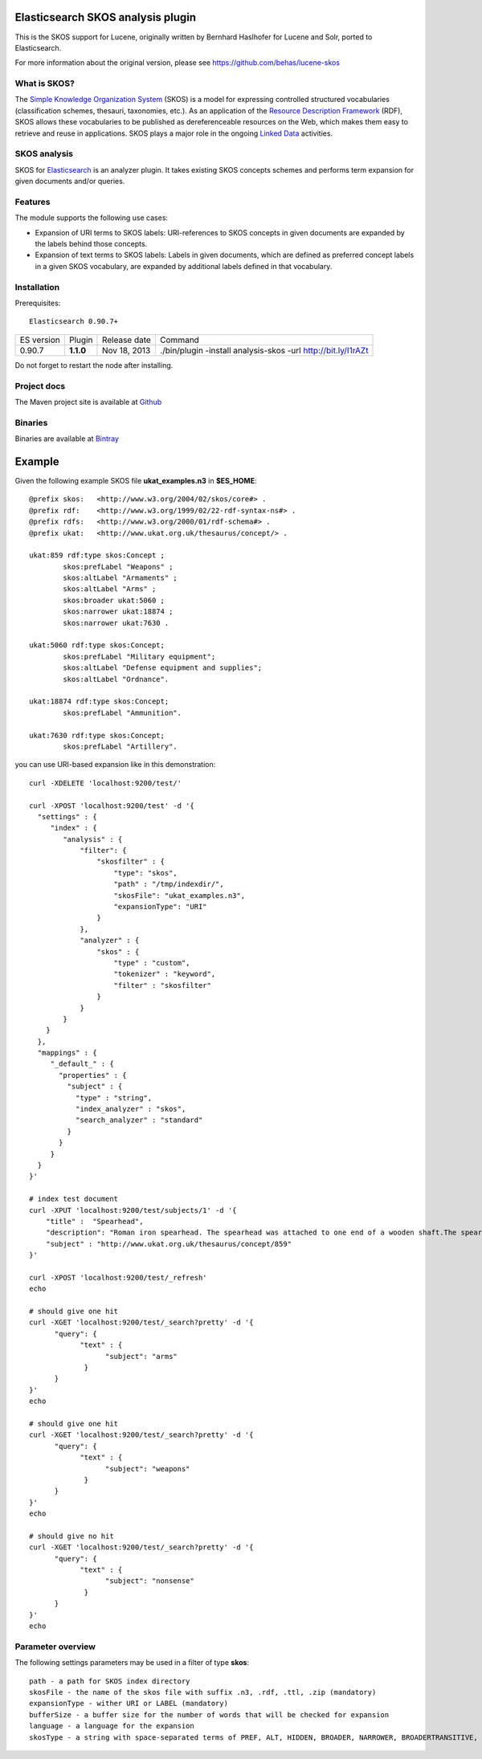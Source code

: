 Elasticsearch SKOS analysis plugin
==================================

This is the SKOS support for Lucene, originally written by Bernhard Haslhofer for Lucene and Solr,
ported to Elasticsearch.

For more information about the original version, please see https://github.com/behas/lucene-skos

What is SKOS?
-------------
The `Simple Knowledge Organization System`_  (SKOS) is a model for expressing controlled structured
vocabularies (classification schemes, thesauri, taxonomies, etc.).
As an application of the `Resource Description Framework`_ (RDF),
SKOS allows these vocabularies to be published as dereferenceable resources on the Web,
which makes them easy to retrieve and reuse in applications. SKOS plays a major role in the
ongoing `Linked Data`_ activities.

SKOS analysis
-------------

SKOS for `Elasticsearch`_ is an analyzer plugin. It takes existing SKOS concepts schemes
and performs term expansion for given documents and/or queries.

Features
--------

The module supports the following use cases:

- Expansion of URI terms to SKOS labels: URI-references to SKOS concepts in given
  documents are expanded by the labels behind those concepts.

- Expansion of text terms to SKOS labels: Labels in given documents, which are
  defined as preferred concept labels in a given SKOS vocabulary, are expanded by
  additional labels defined in that vocabulary.

Installation
------------

.. image:: https://travis-ci.org/jprante/elasticsearch-analysis-skos.png

Prerequisites::

  Elasticsearch 0.90.7+

=============  =========  =================  =============================================================
ES version     Plugin     Release date       Command
-------------  ---------  -----------------  -------------------------------------------------------------
0.90.7         **1.1.0**  Nov 18, 2013       ./bin/plugin -install analysis-skos -url http://bit.ly/I1rAZt
=============  =========  =================  =============================================================

Do not forget to restart the node after installing.

Project docs
------------

The Maven project site is available at `Github <http://jprante.github.io/elasticsearch-analysis-skos>`_

Binaries
--------

Binaries are available at `Bintray <https://bintray.com/pkg/show/general/jprante/elasticsearch-plugins/elasticsearch-analysis-skos>`_


Example
=======

Given the following example SKOS file **ukat_examples.n3** in **$ES\_HOME**::

	@prefix skos:   <http://www.w3.org/2004/02/skos/core#> .
	@prefix rdf:    <http://www.w3.org/1999/02/22-rdf-syntax-ns#> .
	@prefix rdfs:   <http://www.w3.org/2000/01/rdf-schema#> .
	@prefix ukat:   <http://www.ukat.org.uk/thesaurus/concept/> .

	ukat:859 rdf:type skos:Concept ;
	        skos:prefLabel "Weapons" ;
	        skos:altLabel "Armaments" ;
	        skos:altLabel "Arms" ;
	        skos:broader ukat:5060 ;
	        skos:narrower ukat:18874 ;
	        skos:narrower ukat:7630 .

	ukat:5060 rdf:type skos:Concept;
	        skos:prefLabel "Military equipment";
	        skos:altLabel "Defense equipment and supplies";
	        skos:altLabel "Ordnance".

	ukat:18874 rdf:type skos:Concept;
	        skos:prefLabel "Ammunition".

	ukat:7630 rdf:type skos:Concept;
	        skos:prefLabel "Artillery".

you can use URI-based expansion like in this demonstration::

	curl -XDELETE 'localhost:9200/test/'

	curl -XPOST 'localhost:9200/test' -d '{
	  "settings" : {
	     "index" : {
	        "analysis" : {
	            "filter": {
	                "skosfilter" : {
	                    "type": "skos",
	                    "path" : "/tmp/indexdir/",
	                    "skosFile": "ukat_examples.n3", 
	                    "expansionType": "URI"
	                }
	            },
	            "analyzer" : {
	                "skos" : {
	                    "type" : "custom",
	                    "tokenizer" : "keyword",
	                    "filter" : "skosfilter"
	                }
	            }
	        }
	    }
	  },
	  "mappings" : {
	     "_default_" : {
	       "properties" : {
	         "subject" : {
	           "type" : "string",
	           "index_analyzer" : "skos",
	           "search_analyzer" : "standard"
	         }
	       }
	     }
	  }    
	}'

	# index test document
	curl -XPUT 'localhost:9200/test/subjects/1' -d '{
	    "title" :  "Spearhead",
	    "description": "Roman iron spearhead. The spearhead was attached to one end of a wooden shaft.The spear was mainly a thrusting weapon, but could also be thrown. It was the principal weapon of the auxiliary soldier. (second - fourth century, Arbeia Roman Fort)",
	    "subject" : "http://www.ukat.org.uk/thesaurus/concept/859"
	}'

	curl -XPOST 'localhost:9200/test/_refresh'
	echo

	# should give one hit
	curl -XGET 'localhost:9200/test/_search?pretty' -d '{
	      "query": {
	            "text" : {
	                  "subject": "arms"
	             }
	      }
	}'
	echo

	# should give one hit
	curl -XGET 'localhost:9200/test/_search?pretty' -d '{
	      "query": {
	            "text" : {
	                  "subject": "weapons"
	             }
	      }
	}'
	echo

	# should give no hit
	curl -XGET 'localhost:9200/test/_search?pretty' -d '{
	      "query": {
	            "text" : {
	                  "subject": "nonsense"
	             }
	      }
	}'
	echo

Parameter overview
------------------

The following settings parameters may be used in a filter of type **skos**::

	path - a path for SKOS index directory
	skosFile - the name of the skos file with suffix .n3, .rdf, .ttl, .zip (mandatory)
	expansionType - wither URI or LABEL (mandatory)
	bufferSize - a buffer size for the number of words that will be checked for expansion
	language - a language for the expansion
	skosType - a string with space-separated terms of PREF, ALT, HIDDEN, BROADER, NARROWER, BROADERTRANSITIVE, NARROWERTRANSITIVE, RELATED
	

.. _Simple Knowledge Organization System: http://www.w3.org/TR/skos-primer/
.. _Resource Description Framework: http://www.w3.org/TR/rdf-primer/
.. _Linked Data: http://www.w3.org/standards/semanticweb/data
.. _Apache Lucene: http://lucene.apache.org/core/
.. _Apache Solr: http://lucene.apache.org/solr/
.. _Elasticsearch: http://elasticsearch.org/
.. _Apache Jena: http://jena.apache.org/
